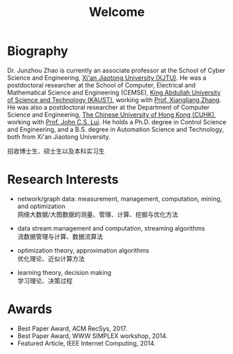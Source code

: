 # -*- fill-column: 100; -*-
#+TITLE: Welcome
#+OPTIONS: toc:nil num:nil


* Biography

  Dr. Junzhou Zhao is currently an associate professor at the School of Cyber Science and
  Engineering, [[http://www.xjtu.edu.cn/][Xi'an Jiaotong University (XJTU)]]. He was a postdoctoral researcher at the School of
  Computer, Electrical and Mathematical Science and Engineering (CEMSE), [[https://www.kaust.edu.sa/][King Abdullah University of
  Science and Technology (KAUST)]], working with [[https://www.kaust.edu.sa/en/study/faculty/xiangliang-zhang][Prof. Xiangliang Zhang]]. He was also a postdoctoral
  researcher at the Department of Computer Science and Engineering, [[http://www.cse.cuhk.edu.hk/en/][The Chinese University of Hong
  Kong (CUHK)]], working with [[http://www.cse.cuhk.edu.hk/~cslui/][Prof. John C.S. Lui]]. He holds a Ph.D. degree in Control Science and
  Engineering, and a B.S. degree in Automation Science and Technology, both from Xi'an Jiaotong
  University.

  #+ATTR_HTML: :style margin-right:1ex;
  [[file:img/news.gif]]
  招收博士生、硕士生以及本科实习生

* Research Interests

  - network/graph data: measurement, management, computation, mining, and optimization\\
    网络大数据/大图数据的测量、管理、计算、挖掘与优化方法

  - data stream management and computation, streaming algorithms\\
    流数据管理与计算、数据流算法

  - optimization theory, approximation algorithms\\
    优化理论、近似计算方法

  - learning theory, decision making\\
    学习理论、决策过程

* Awards

  - Best Paper Award, ACM RecSys, 2017.
  - Best Paper Award, WWW SIMPLEX workshop, 2014.
  - Featured Article, IEEE Internet Computing, 2014.


  #+ATTR_HTML: :style margin-top:2em;
  [[file:img/xjtu.png]]
  [[file:img/cuhk.png]]
  [[file:img/kaust.png]]


  [[file:img/simplex.png]]
  [[file:img/recsys.png]]
